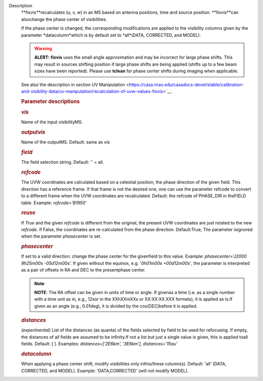 Description
   **fixvis**recalculates (u, v, w) in an MS based on antenna
   positions, time and source position. **fixvis**can alsochange
   the phase center of visibilities.

   If the phase center is changed, the corresponding modifications
   are applied to the visibility columns given by the parameter
   *datacolumn*which is by default set to *all*(DATA, CORRECTED,
   and MODEL).

   .. warning:: **ALERT:** **fixvis** uses the small angle approximation and
      may be incorrect for large phase shifts. This may result in
      sources shifting position if large phase shifts are being
      applied (shifts up to a few beam sizes have been reported).
      Please use **tclean** for phase center shifts during imaging
      when applicable.

   See also`the description in section UV
   Manipulation <https://casa.nrao.edu/casadocs-devel/stable/calibration-and-visibility-data/uv-manipulation/recalculation-of-uvw-values-fixvis>`__.

   

   .. rubric:: Parameter descriptions
      

   .. rubric:: *vis*
      

   Name of the input visibilityMS.

   .. rubric:: *outputvis*
      

   Name of the outputMS. Default: same as *vis*

   .. rubric:: *field*
      

   The field selection string. Default: '' = all.

   .. rubric:: *refcode*
      

   The UVW coordinates are calculated based on a celestial position,
   the phase direction of the given field. This direction has a
   reference frame. If that frame is not the desired one, one can use
   the parameter refcode to convert to a different frame when the UVW
   coordinates are recalculated. Default: the refcode of PHASE_DIR in
   theFIELD table. Example: *refcode='B1950'*

   .. rubric:: *reuse*
      

   If *True* and the given *refcode* is different from the original,
   the present UVW coordinates are just rotated to the new *refcode*.
   If False, the coordinates are re-calculated from the phase
   direction. Default:True; The parameter isignored when the
   parameter *phasecenter* is set.

   .. rubric:: *phasecenter*
      

   If set to a valid direction: change the phase center for the
   givenfield to this value. Example: *phasecenter='J2000 9h25m00s
   -05d12m00s'.* If given without the equinox, e.g. '*0h01m00s
   +00d12m00s'*, the parameter is interpreted as a pair of offsets in
   RA and DEC to the presentphase center.

   .. note:: **NOTE**: The RA offset can be given in units of time or angle.
      If givenas a time (i.e. as a single number with a time unit as
      in, e.g., 12sor in the XXhXXmXXs or XX:XX:XX.XXX formats), it
      is applied as is.If given as an angle (e.g., 0.01deg), it is
      divided by the cos(DEC)before it is applied.

   .. rubric:: *distances*
      

   *(experimental)* List of the distances (as quanta) of the fields
   selected by field to be used for refocusing. If empty, the
   distances of all fields are assumed to be infinity.If not a list
   but just a single value is given, this is applied toall fields.
   Default: [ ]. Examples: *distances=['2E6km', '3E6km'],
   distances='15au'*

   .. rubric:: *datacolumn*
      

   When applying a phase center shift, modify visibilities only
   inthis/these column(s). Default: 'all' (DATA, CORRECTED, and
   MODEL). Example: 'DATA,CORRECTED' (will not modify MODEL).
